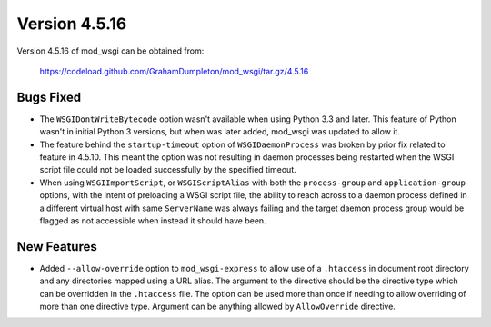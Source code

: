 ==============
Version 4.5.16
==============

Version 4.5.16 of mod_wsgi can be obtained from:

  https://codeload.github.com/GrahamDumpleton/mod_wsgi/tar.gz/4.5.16

Bugs Fixed
----------

* The ``WSGIDontWriteBytecode`` option wasn't available when using Python 3.3
  and later. This feature of Python wasn't in initial Python 3 versions, but
  when was later added, mod_wsgi was updated to allow it.

* The feature behind the ``startup-timeout`` option of ``WSGIDaemonProcess``
  was broken by prior fix related to feature in 4.5.10. This meant the option
  was not resulting in daemon processes being restarted when the WSGI script
  file could not be loaded successfully by the specified timeout.

* When using ``WSGIImportScript``, or ``WSGIScriptAlias`` with both the
  ``process-group`` and ``application-group`` options, with the intent of
  preloading a WSGI script file, the ability to reach across to a daemon
  process defined in a different virtual host with same ``ServerName`` was
  always failing and the target daemon process group would be flagged as
  not accessible when instead it should have been.

New Features
------------

* Added ``--allow-override`` option to ``mod_wsgi-express`` to allow use of
  a ``.htaccess`` in document root directory and any directories mapped
  using a URL alias. The argument to the directive should be the directive
  type which can be overridden in the ``.htaccess`` file. The option can be
  used more than once if needing to allow overriding of more than one
  directive type. Argument can be anything allowed by ``AllowOverride``
  directive.
